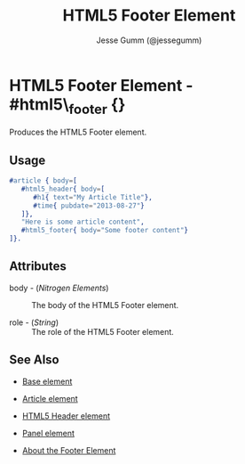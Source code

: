 # vim: sw=3 ts=3 ft=org et

#+TITLE: HTML5 Footer Element
#+STYLE: <LINK href='../stylesheet.css' rel='stylesheet' type='text/css' />
#+AUTHOR: Jesse Gumm (@jessegumm)
#+OPTIONS:   H:2 num:1 toc:1 \n:nil @:t ::t |:t ^:t -:t f:t *:t <:t
#+EMAIL: 
#+TEXT: [[http://nitrogenproject.com][Home]] | [[file:../index.org][Getting Started]] | [[file:../api.org][API]] | [[file:../elements.org][*Elements*]] | [[file:../actions.org][Actions]] | [[file:../validators.org][Validators]] | [[file:../handlers.org][Handlers]] | [[file:../config.org][Configuration Options]] | [[file:../plugins.org][Plugins]] | [[file:../jquery_mobile_integration.org][Mobile]] | [[file:../troubleshooting.org][Troubleshooting]] | [[file:../about.org][About]]

* HTML5 Footer Element - #html5\_footer {}

  Produces the HTML5 Footer element.

** Usage

#+BEGIN_SRC erlang
   #article { body=[
      #html5_header{ body=[
         #h1{ text="My Article Title"},
         #time{ pubdate="2013-08-27"}
      ]},
      "Here is some article content",
      #html5_footer{ body="Some footer content"}
   ]}.
#+END_SRC

** Attributes

   + body - (/Nitrogen Elements/) :: The body of the HTML5 Footer element.

   + role - (/String/) :: The role of the HTML5 Footer element.

** See Also

   + [[./base.html][Base element]]

   + [[./article.org][Article element]]

   + [[./html5_header.org][HTML5 Header element]]

   + [[./panel.org][Panel element]]

   + [[http://html5doctor.com/the-footer-element/][About the Footer Element]]
